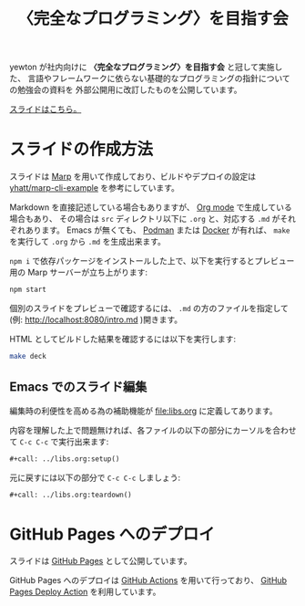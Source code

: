 #+title: 〈完全なプログラミング〉を目指す会

[[https://github.com/yewton/kanpro/workflows/GitHub%20Pages/badge.svg]]
[[https://app.netlify.com/sites/kanpro/deploys][https://api.netlify.com/api/v1/badges/0c1485a1-e690-44d9-a416-ce073e77c634/deploy-status.svg]]

yewton が社内向けに *〈完全なプログラミング〉を目指す会* と冠して実施した、
言語やフレームワークに依らない基礎的なプログラミングの指針についての勉強会の資料を
外部公開用に改訂したものを公開しています。

[[https://yewton.github.io/kanpro/][スライドはこちら。]]

* スライドの作成方法

スライドは [[https://github.com/marp-team/marp][Marp]] を用いて作成しており、ビルドやデプロイの設定は [[https://github.com/yhatt/marp-cli-example][yhatt/marp-cli-example]] を参考にしています。

Markdown を直接記述している場合もありますが、 [[https://orgmode.org/][Org mode]] で生成している場合もあり、
その場合は =src= ディレクトリ以下に =.org= と、対応する =.md= がそれぞれあります。
Emacs が無くても、 [[https://podman.io/][Podman]] または [[https://www.docker.com/][Docker]] が有れば、 =make= を実行して =.org= から =.md= を生成出来ます。

=npm i= で依存パッケージをインストールした上で、以下を実行するとプレビュー用の Marp サーバーが立ち上がります:

#+begin_src sh
npm start
#+end_src

個別のスライドをプレビューで確認するには、 =.md= の方のファイルを指定して(例: http://localhost:8080/intro.md )開きます。

HTML としてビルドした結果を確認するには以下を実行します:

#+begin_src sh
make deck
#+end_src

** Emacs でのスライド編集

編集時の利便性を高める為の補助機能が [[file:libs.org]] に定義してあります。

内容を理解した上で問題無ければ、各ファイルの以下の部分にカーソルを合わせて ~C-c C-c~ で実行出来ます:

#+begin_src org
,#+call: ../libs.org:setup()
#+end_src

元に戻すには以下の部分で ~C-c C-c~ しましょう:

#+begin_src org
,#+call: ../libs.org:teardown()
#+end_src

* GitHub Pages へのデプロイ

スライドは [[https://help.github.com/en/github/working-with-github-pages/about-github-pages][GitHub Pages]] として公開しています。

GitHub Pages へのデプロイは [[https://help.github.com/en/actions/automating-your-workflow-with-github-actions/about-github-actions][GitHub Actions]] を用いて行っており、
[[https://github.com/JamesIves/github-pages-deploy-action][GitHub Pages Deploy Action]] を利用しています。
